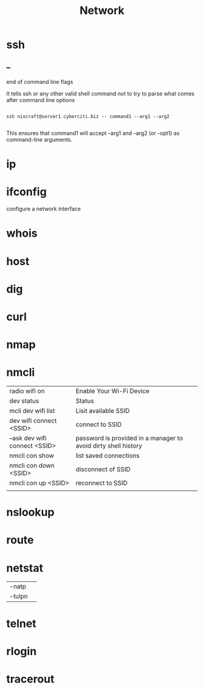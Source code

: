 #+TITLE: Network

* ssh

** --
end of command line flags

It tells ssh or any other valid shell command not to try to parse what comes after command line options

#+begin_src shell

ssh nixcraft@server1.cyberciti.biz -- command1 --arg1 --arg2

#+end_src

 This ensures that command1 will accept --arg1 and --arg2 (or -opt1) as command-line arguments.

* ip
* ifconfig
configure a network interface
* whois
* host
* dig
* curl
* nmap
* nmcli
|                               |                                                                |
|-------------------------------+----------------------------------------------------------------|
| radio wifi on                 | Enable Your Wi-Fi Device                                       |
| dev status                    | Status                                                         |
| mcli dev wifi list            | Lisit available SSID                                           |
| dev wifi connect <SSID>       | connect to SSID                                                |
| --ask dev wifi connect <SSID> | password is provided in a manager to avoid dirty shell history |
| nmcli con show                | list saved connections                                         |
| nmcli con down <SSID>         | disconnect of SSID                                             |
| nmcli con up <SSID>           | reconnect to SSID                                              |
|                               |                                                                |

* nslookup
* route
* netstat
|        |   |
|--------+---|
| -natp  |   |
| -tulpn |   |
* telnet
* rlogin
* tracerout
